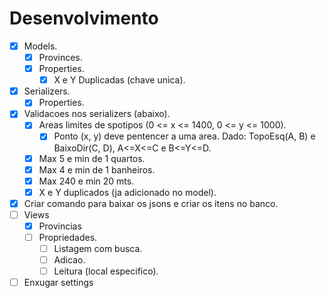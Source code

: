 * Desenvolvimento

- [X] Models.
  - [X] Provinces.
  - [X] Properties.
    - [X] X e Y Duplicadas (chave unica).
- [X] Serializers.
  - [X] Properties.
- [X] Validacoes nos serializers (abaixo).
  - [X] Areas limites de spotipos (0 <= x <= 1400, 0 <= y <= 1000).
    - [X] Ponto (x, y) deve pentencer a uma area. Dado: TopoEsq(A, B) e BaixoDir(C, D), A<=X<=C e B<=Y<=D.
  - [X] Max 5 e min de 1 quartos.
  - [X] Max 4 e min de 1 banheiros.
  - [X] Max 240 e min 20 mts.
  - [X] X e Y duplicados (ja adicionado no model).
- [X] Criar comando para baixar os jsons e criar os itens no banco.
- [-] Views
  - [X] Provincias
  - [ ] Propriedades.
    - [ ] Listagem com busca.
    - [ ] Adicao.
    - [ ] Leitura (local especifico).
- [ ] Enxugar settings
